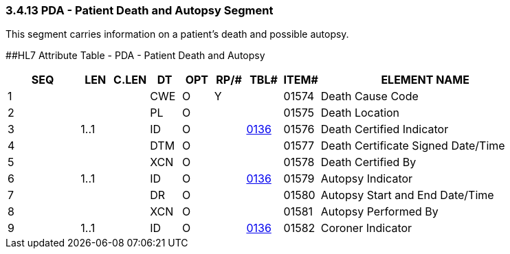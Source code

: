 === 3.4.13 PDA - Patient Death and Autopsy Segment

This segment carries information on a patient's death and possible autopsy.

[#_Hlt479197793 .anchor]####HL7 Attribute Table - PDA - Patient Death and Autopsy

[width="100%",cols="14%,6%,7%,6%,6%,6%,7%,7%,41%",options="header",]
|===
|SEQ |LEN |C.LEN |DT |OPT |RP/# |TBL# |ITEM# |ELEMENT NAME
|1 | | |CWE |O |Y | |01574 |Death Cause Code
|2 | | |PL |O | | |01575 |Death Location
|3 |1..1 | |ID |O | |file:///E:\V2\v2.9%20final%20Nov%20from%20Frank\V29_CH02C_Tables.docx#HL70136[0136] |01576 |Death Certified Indicator
|4 | | |DTM |O | | |01577 |Death Certificate Signed Date/Time
|5 | | |XCN |O | | |01578 |Death Certified By
|6 |1..1 | |ID |O | |file:///E:\V2\v2.9%20final%20Nov%20from%20Frank\V29_CH02C_Tables.docx#HL70136[0136] |01579 |Autopsy Indicator
|7 | | |DR |O | | |01580 |Autopsy Start and End Date/Time
|8 | | |XCN |O | | |01581 |Autopsy Performed By
|9 |1..1 | |ID |O | |file:///E:\V2\v2.9%20final%20Nov%20from%20Frank\V29_CH02C_Tables.docx#HL70136[0136] |01582 |Coroner Indicator
|===

